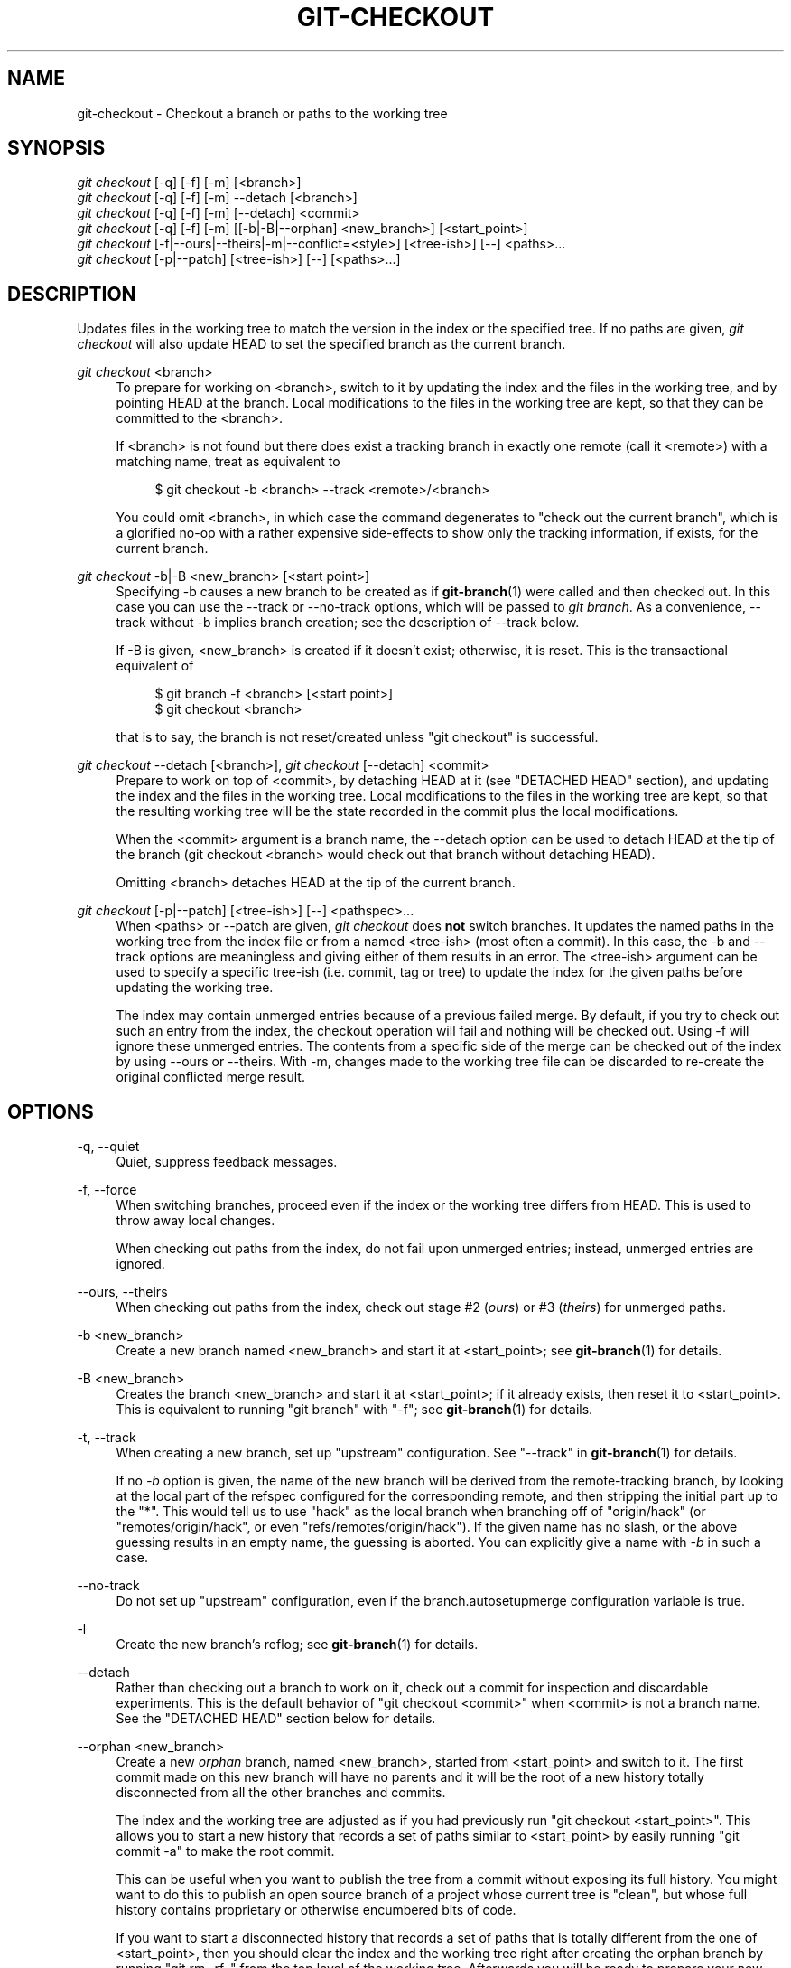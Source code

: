 '\" t
.\"     Title: git-checkout
.\"    Author: [FIXME: author] [see http://docbook.sf.net/el/author]
.\" Generator: DocBook XSL Stylesheets v1.76.1 <http://docbook.sf.net/>
.\"      Date: 08/08/2014
.\"    Manual: Git Manual
.\"    Source: Git 2.1.0.rc2
.\"  Language: English
.\"
.TH "GIT\-CHECKOUT" "1" "08/08/2014" "Git 2\&.1\&.0\&.rc2" "Git Manual"
.\" -----------------------------------------------------------------
.\" * Define some portability stuff
.\" -----------------------------------------------------------------
.\" ~~~~~~~~~~~~~~~~~~~~~~~~~~~~~~~~~~~~~~~~~~~~~~~~~~~~~~~~~~~~~~~~~
.\" http://bugs.debian.org/507673
.\" http://lists.gnu.org/archive/html/groff/2009-02/msg00013.html
.\" ~~~~~~~~~~~~~~~~~~~~~~~~~~~~~~~~~~~~~~~~~~~~~~~~~~~~~~~~~~~~~~~~~
.ie \n(.g .ds Aq \(aq
.el       .ds Aq '
.\" -----------------------------------------------------------------
.\" * set default formatting
.\" -----------------------------------------------------------------
.\" disable hyphenation
.nh
.\" disable justification (adjust text to left margin only)
.ad l
.\" -----------------------------------------------------------------
.\" * MAIN CONTENT STARTS HERE *
.\" -----------------------------------------------------------------
.SH "NAME"
git-checkout \- Checkout a branch or paths to the working tree
.SH "SYNOPSIS"
.sp
.nf
\fIgit checkout\fR [\-q] [\-f] [\-m] [<branch>]
\fIgit checkout\fR [\-q] [\-f] [\-m] \-\-detach [<branch>]
\fIgit checkout\fR [\-q] [\-f] [\-m] [\-\-detach] <commit>
\fIgit checkout\fR [\-q] [\-f] [\-m] [[\-b|\-B|\-\-orphan] <new_branch>] [<start_point>]
\fIgit checkout\fR [\-f|\-\-ours|\-\-theirs|\-m|\-\-conflict=<style>] [<tree\-ish>] [\-\-] <paths>\&...
\fIgit checkout\fR [\-p|\-\-patch] [<tree\-ish>] [\-\-] [<paths>\&...]
.fi
.sp
.SH "DESCRIPTION"
.sp
Updates files in the working tree to match the version in the index or the specified tree\&. If no paths are given, \fIgit checkout\fR will also update HEAD to set the specified branch as the current branch\&.
.PP
\fIgit checkout\fR <branch>
.RS 4
To prepare for working on <branch>, switch to it by updating the index and the files in the working tree, and by pointing HEAD at the branch\&. Local modifications to the files in the working tree are kept, so that they can be committed to the <branch>\&.
.sp
If <branch> is not found but there does exist a tracking branch in exactly one remote (call it <remote>) with a matching name, treat as equivalent to
.sp
.if n \{\
.RS 4
.\}
.nf
$ git checkout \-b <branch> \-\-track <remote>/<branch>
.fi
.if n \{\
.RE
.\}
.sp
You could omit <branch>, in which case the command degenerates to "check out the current branch", which is a glorified no\-op with a rather expensive side\-effects to show only the tracking information, if exists, for the current branch\&.
.RE
.PP
\fIgit checkout\fR \-b|\-B <new_branch> [<start point>]
.RS 4
Specifying
\-b
causes a new branch to be created as if
\fBgit-branch\fR(1)
were called and then checked out\&. In this case you can use the
\-\-track
or
\-\-no\-track
options, which will be passed to
\fIgit branch\fR\&. As a convenience,
\-\-track
without
\-b
implies branch creation; see the description of
\-\-track
below\&.
.sp
If
\-B
is given, <new_branch> is created if it doesn\(cqt exist; otherwise, it is reset\&. This is the transactional equivalent of
.sp
.if n \{\
.RS 4
.\}
.nf
$ git branch \-f <branch> [<start point>]
$ git checkout <branch>
.fi
.if n \{\
.RE
.\}
.sp
that is to say, the branch is not reset/created unless "git checkout" is successful\&.
.RE
.PP
\fIgit checkout\fR \-\-detach [<branch>], \fIgit checkout\fR [\-\-detach] <commit>
.RS 4
Prepare to work on top of <commit>, by detaching HEAD at it (see "DETACHED HEAD" section), and updating the index and the files in the working tree\&. Local modifications to the files in the working tree are kept, so that the resulting working tree will be the state recorded in the commit plus the local modifications\&.
.sp
When the <commit> argument is a branch name, the
\-\-detach
option can be used to detach HEAD at the tip of the branch (git checkout <branch>
would check out that branch without detaching HEAD)\&.
.sp
Omitting <branch> detaches HEAD at the tip of the current branch\&.
.RE
.PP
\fIgit checkout\fR [\-p|\-\-patch] [<tree\-ish>] [\-\-] <pathspec>\&...
.RS 4
When <paths> or
\-\-patch
are given,
\fIgit checkout\fR
does
\fBnot\fR
switch branches\&. It updates the named paths in the working tree from the index file or from a named <tree\-ish> (most often a commit)\&. In this case, the
\-b
and
\-\-track
options are meaningless and giving either of them results in an error\&. The <tree\-ish> argument can be used to specify a specific tree\-ish (i\&.e\&. commit, tag or tree) to update the index for the given paths before updating the working tree\&.
.sp
The index may contain unmerged entries because of a previous failed merge\&. By default, if you try to check out such an entry from the index, the checkout operation will fail and nothing will be checked out\&. Using
\-f
will ignore these unmerged entries\&. The contents from a specific side of the merge can be checked out of the index by using
\-\-ours
or
\-\-theirs\&. With
\-m, changes made to the working tree file can be discarded to re\-create the original conflicted merge result\&.
.RE
.SH "OPTIONS"
.PP
\-q, \-\-quiet
.RS 4
Quiet, suppress feedback messages\&.
.RE
.PP
\-f, \-\-force
.RS 4
When switching branches, proceed even if the index or the working tree differs from HEAD\&. This is used to throw away local changes\&.
.sp
When checking out paths from the index, do not fail upon unmerged entries; instead, unmerged entries are ignored\&.
.RE
.PP
\-\-ours, \-\-theirs
.RS 4
When checking out paths from the index, check out stage #2 (\fIours\fR) or #3 (\fItheirs\fR) for unmerged paths\&.
.RE
.PP
\-b <new_branch>
.RS 4
Create a new branch named <new_branch> and start it at <start_point>; see
\fBgit-branch\fR(1)
for details\&.
.RE
.PP
\-B <new_branch>
.RS 4
Creates the branch <new_branch> and start it at <start_point>; if it already exists, then reset it to <start_point>\&. This is equivalent to running "git branch" with "\-f"; see
\fBgit-branch\fR(1)
for details\&.
.RE
.PP
\-t, \-\-track
.RS 4
When creating a new branch, set up "upstream" configuration\&. See "\-\-track" in
\fBgit-branch\fR(1)
for details\&.
.sp
If no
\fI\-b\fR
option is given, the name of the new branch will be derived from the remote\-tracking branch, by looking at the local part of the refspec configured for the corresponding remote, and then stripping the initial part up to the "*"\&. This would tell us to use "hack" as the local branch when branching off of "origin/hack" (or "remotes/origin/hack", or even "refs/remotes/origin/hack")\&. If the given name has no slash, or the above guessing results in an empty name, the guessing is aborted\&. You can explicitly give a name with
\fI\-b\fR
in such a case\&.
.RE
.PP
\-\-no\-track
.RS 4
Do not set up "upstream" configuration, even if the branch\&.autosetupmerge configuration variable is true\&.
.RE
.PP
\-l
.RS 4
Create the new branch\(cqs reflog; see
\fBgit-branch\fR(1)
for details\&.
.RE
.PP
\-\-detach
.RS 4
Rather than checking out a branch to work on it, check out a commit for inspection and discardable experiments\&. This is the default behavior of "git checkout <commit>" when <commit> is not a branch name\&. See the "DETACHED HEAD" section below for details\&.
.RE
.PP
\-\-orphan <new_branch>
.RS 4
Create a new
\fIorphan\fR
branch, named <new_branch>, started from <start_point> and switch to it\&. The first commit made on this new branch will have no parents and it will be the root of a new history totally disconnected from all the other branches and commits\&.
.sp
The index and the working tree are adjusted as if you had previously run "git checkout <start_point>"\&. This allows you to start a new history that records a set of paths similar to <start_point> by easily running "git commit \-a" to make the root commit\&.
.sp
This can be useful when you want to publish the tree from a commit without exposing its full history\&. You might want to do this to publish an open source branch of a project whose current tree is "clean", but whose full history contains proprietary or otherwise encumbered bits of code\&.
.sp
If you want to start a disconnected history that records a set of paths that is totally different from the one of <start_point>, then you should clear the index and the working tree right after creating the orphan branch by running "git rm \-rf \&." from the top level of the working tree\&. Afterwards you will be ready to prepare your new files, repopulating the working tree, by copying them from elsewhere, extracting a tarball, etc\&.
.RE
.PP
\-\-ignore\-skip\-worktree\-bits
.RS 4
In sparse checkout mode,
git checkout \-\- <paths>
would update only entries matched by <paths> and sparse patterns in $GIT_DIR/info/sparse\-checkout\&. This option ignores the sparse patterns and adds back any files in <paths>\&.
.RE
.PP
\-m, \-\-merge
.RS 4
When switching branches, if you have local modifications to one or more files that are different between the current branch and the branch to which you are switching, the command refuses to switch branches in order to preserve your modifications in context\&. However, with this option, a three\-way merge between the current branch, your working tree contents, and the new branch is done, and you will be on the new branch\&.
.sp
When a merge conflict happens, the index entries for conflicting paths are left unmerged, and you need to resolve the conflicts and mark the resolved paths with
git add
(or
git rm
if the merge should result in deletion of the path)\&.
.sp
When checking out paths from the index, this option lets you recreate the conflicted merge in the specified paths\&.
.RE
.PP
\-\-conflict=<style>
.RS 4
The same as \-\-merge option above, but changes the way the conflicting hunks are presented, overriding the merge\&.conflictstyle configuration variable\&. Possible values are "merge" (default) and "diff3" (in addition to what is shown by "merge" style, shows the original contents)\&.
.RE
.PP
\-p, \-\-patch
.RS 4
Interactively select hunks in the difference between the <tree\-ish> (or the index, if unspecified) and the working tree\&. The chosen hunks are then applied in reverse to the working tree (and if a <tree\-ish> was specified, the index)\&.
.sp
This means that you can use
git checkout \-p
to selectively discard edits from your current working tree\&. See the \(lqInteractive Mode\(rq section of
\fBgit-add\fR(1)
to learn how to operate the
\-\-patch
mode\&.
.RE
.PP
<branch>
.RS 4
Branch to checkout; if it refers to a branch (i\&.e\&., a name that, when prepended with "refs/heads/", is a valid ref), then that branch is checked out\&. Otherwise, if it refers to a valid commit, your HEAD becomes "detached" and you are no longer on any branch (see below for details)\&.
.sp
As a special case, the
"@{\-N}"
syntax for the N\-th last branch/commit checks out branches (instead of detaching)\&. You may also specify
\-
which is synonymous with
"@{\-1}"\&.
.sp
As a further special case, you may use
"A\&.\&.\&.B"
as a shortcut for the merge base of
A
and
B
if there is exactly one merge base\&. You can leave out at most one of
A
and
B, in which case it defaults to
HEAD\&.
.RE
.PP
<new_branch>
.RS 4
Name for the new branch\&.
.RE
.PP
<start_point>
.RS 4
The name of a commit at which to start the new branch; see
\fBgit-branch\fR(1)
for details\&. Defaults to HEAD\&.
.RE
.PP
<tree\-ish>
.RS 4
Tree to checkout from (when paths are given)\&. If not specified, the index will be used\&.
.RE
.SH "DETACHED HEAD"
.sp
HEAD normally refers to a named branch (e\&.g\&. \fImaster\fR)\&. Meanwhile, each branch refers to a specific commit\&. Let\(cqs look at a repo with three commits, one of them tagged, and with branch \fImaster\fR checked out:
.sp
.if n \{\
.RS 4
.\}
.nf
           HEAD (refers to branch \(aqmaster\(aq)
            |
            v
a\-\-\-b\-\-\-c  branch \(aqmaster\(aq (refers to commit \(aqc\(aq)
    ^
    |
  tag \(aqv2\&.0\(aq (refers to commit \(aqb\(aq)
.fi
.if n \{\
.RE
.\}
.sp
.sp
When a commit is created in this state, the branch is updated to refer to the new commit\&. Specifically, \fIgit commit\fR creates a new commit \fId\fR, whose parent is commit \fIc\fR, and then updates branch \fImaster\fR to refer to new commit \fId\fR\&. HEAD still refers to branch \fImaster\fR and so indirectly now refers to commit \fId\fR:
.sp
.if n \{\
.RS 4
.\}
.nf
$ edit; git add; git commit

               HEAD (refers to branch \(aqmaster\(aq)
                |
                v
a\-\-\-b\-\-\-c\-\-\-d  branch \(aqmaster\(aq (refers to commit \(aqd\(aq)
    ^
    |
  tag \(aqv2\&.0\(aq (refers to commit \(aqb\(aq)
.fi
.if n \{\
.RE
.\}
.sp
.sp
It is sometimes useful to be able to checkout a commit that is not at the tip of any named branch, or even to create a new commit that is not referenced by a named branch\&. Let\(cqs look at what happens when we checkout commit \fIb\fR (here we show two ways this may be done):
.sp
.if n \{\
.RS 4
.\}
.nf
$ git checkout v2\&.0  # or
$ git checkout master^^

   HEAD (refers to commit \(aqb\(aq)
    |
    v
a\-\-\-b\-\-\-c\-\-\-d  branch \(aqmaster\(aq (refers to commit \(aqd\(aq)
    ^
    |
  tag \(aqv2\&.0\(aq (refers to commit \(aqb\(aq)
.fi
.if n \{\
.RE
.\}
.sp
.sp
Notice that regardless of which checkout command we use, HEAD now refers directly to commit \fIb\fR\&. This is known as being in detached HEAD state\&. It means simply that HEAD refers to a specific commit, as opposed to referring to a named branch\&. Let\(cqs see what happens when we create a commit:
.sp
.if n \{\
.RS 4
.\}
.nf
$ edit; git add; git commit

     HEAD (refers to commit \(aqe\(aq)
      |
      v
      e
     /
a\-\-\-b\-\-\-c\-\-\-d  branch \(aqmaster\(aq (refers to commit \(aqd\(aq)
    ^
    |
  tag \(aqv2\&.0\(aq (refers to commit \(aqb\(aq)
.fi
.if n \{\
.RE
.\}
.sp
.sp
There is now a new commit \fIe\fR, but it is referenced only by HEAD\&. We can of course add yet another commit in this state:
.sp
.if n \{\
.RS 4
.\}
.nf
$ edit; git add; git commit

         HEAD (refers to commit \(aqf\(aq)
          |
          v
      e\-\-\-f
     /
a\-\-\-b\-\-\-c\-\-\-d  branch \(aqmaster\(aq (refers to commit \(aqd\(aq)
    ^
    |
  tag \(aqv2\&.0\(aq (refers to commit \(aqb\(aq)
.fi
.if n \{\
.RE
.\}
.sp
.sp
In fact, we can perform all the normal Git operations\&. But, let\(cqs look at what happens when we then checkout master:
.sp
.if n \{\
.RS 4
.\}
.nf
$ git checkout master

               HEAD (refers to branch \(aqmaster\(aq)
      e\-\-\-f     |
     /          v
a\-\-\-b\-\-\-c\-\-\-d  branch \(aqmaster\(aq (refers to commit \(aqd\(aq)
    ^
    |
  tag \(aqv2\&.0\(aq (refers to commit \(aqb\(aq)
.fi
.if n \{\
.RE
.\}
.sp
.sp
It is important to realize that at this point nothing refers to commit \fIf\fR\&. Eventually commit \fIf\fR (and by extension commit \fIe\fR) will be deleted by the routine Git garbage collection process, unless we create a reference before that happens\&. If we have not yet moved away from commit \fIf\fR, any of these will create a reference to it:
.sp
.if n \{\
.RS 4
.\}
.nf
$ git checkout \-b foo   \fB(1)\fR
$ git branch foo        \fB(2)\fR
$ git tag foo           \fB(3)\fR
.fi
.if n \{\
.RE
.\}
.sp
.sp
\fB1. \fRcreates a new branch
\fIfoo\fR, which refers to commit
\fIf\fR, and then updates HEAD to refer to branch
\fIfoo\fR\&. In other words, we\(cqll no longer be in detached HEAD state after this command\&.
.br
\fB2. \fRsimilarly creates a new branch
\fIfoo\fR, which refers to commit
\fIf\fR, but leaves HEAD detached\&.
.br
\fB3. \fRcreates a new tag
\fIfoo\fR, which refers to commit
\fIf\fR, leaving HEAD detached\&.
.br
.sp
If we have moved away from commit \fIf\fR, then we must first recover its object name (typically by using git reflog), and then we can create a reference to it\&. For example, to see the last two commits to which HEAD referred, we can use either of these commands:
.sp
.if n \{\
.RS 4
.\}
.nf
$ git reflog \-2 HEAD # or
$ git log \-g \-2 HEAD
.fi
.if n \{\
.RE
.\}
.sp
.SH "EXAMPLES"
.sp
.RS 4
.ie n \{\
\h'-04' 1.\h'+01'\c
.\}
.el \{\
.sp -1
.IP "  1." 4.2
.\}
The following sequence checks out the
master
branch, reverts the
Makefile
to two revisions back, deletes hello\&.c by mistake, and gets it back from the index\&.
.sp
.if n \{\
.RS 4
.\}
.nf
$ git checkout master             \fB(1)\fR
$ git checkout master~2 Makefile  \fB(2)\fR
$ rm \-f hello\&.c
$ git checkout hello\&.c            \fB(3)\fR
.fi
.if n \{\
.RE
.\}
.sp
\fB1. \fRswitch branch
.br
\fB2. \fRtake a file out of another commit
.br
\fB3. \fRrestore hello\&.c from the index
.sp
If you want to check out
\fIall\fR
C source files out of the index, you can say
.sp
.if n \{\
.RS 4
.\}
.nf
$ git checkout \-\- \(aq*\&.c\(aq
.fi
.if n \{\
.RE
.\}
.sp
Note the quotes around
*\&.c\&. The file
hello\&.c
will also be checked out, even though it is no longer in the working tree, because the file globbing is used to match entries in the index (not in the working tree by the shell)\&.
.sp
If you have an unfortunate branch that is named
hello\&.c, this step would be confused as an instruction to switch to that branch\&. You should instead write:
.sp
.if n \{\
.RS 4
.\}
.nf
$ git checkout \-\- hello\&.c
.fi
.if n \{\
.RE
.\}
.sp
.br
.RE
.sp
.RS 4
.ie n \{\
\h'-04' 2.\h'+01'\c
.\}
.el \{\
.sp -1
.IP "  2." 4.2
.\}
After working in the wrong branch, switching to the correct branch would be done using:
.sp
.if n \{\
.RS 4
.\}
.nf
$ git checkout mytopic
.fi
.if n \{\
.RE
.\}
.sp
However, your "wrong" branch and correct "mytopic" branch may differ in files that you have modified locally, in which case the above checkout would fail like this:
.sp
.if n \{\
.RS 4
.\}
.nf
$ git checkout mytopic
error: You have local changes to \(aqfrotz\(aq; not switching branches\&.
.fi
.if n \{\
.RE
.\}
.sp
You can give the
\-m
flag to the command, which would try a three\-way merge:
.sp
.if n \{\
.RS 4
.\}
.nf
$ git checkout \-m mytopic
Auto\-merging frotz
.fi
.if n \{\
.RE
.\}
.sp
After this three\-way merge, the local modifications are
\fInot\fR
registered in your index file, so
git diff
would show you what changes you made since the tip of the new branch\&.
.RE
.sp
.RS 4
.ie n \{\
\h'-04' 3.\h'+01'\c
.\}
.el \{\
.sp -1
.IP "  3." 4.2
.\}
When a merge conflict happens during switching branches with the
\-m
option, you would see something like this:
.sp
.if n \{\
.RS 4
.\}
.nf
$ git checkout \-m mytopic
Auto\-merging frotz
ERROR: Merge conflict in frotz
fatal: merge program failed
.fi
.if n \{\
.RE
.\}
.sp
At this point,
git diff
shows the changes cleanly merged as in the previous example, as well as the changes in the conflicted files\&. Edit and resolve the conflict and mark it resolved with
git add
as usual:
.sp
.if n \{\
.RS 4
.\}
.nf
$ edit frotz
$ git add frotz
.fi
.if n \{\
.RE
.\}
.sp
.RE
.SH "GIT"
.sp
Part of the \fBgit\fR(1) suite
